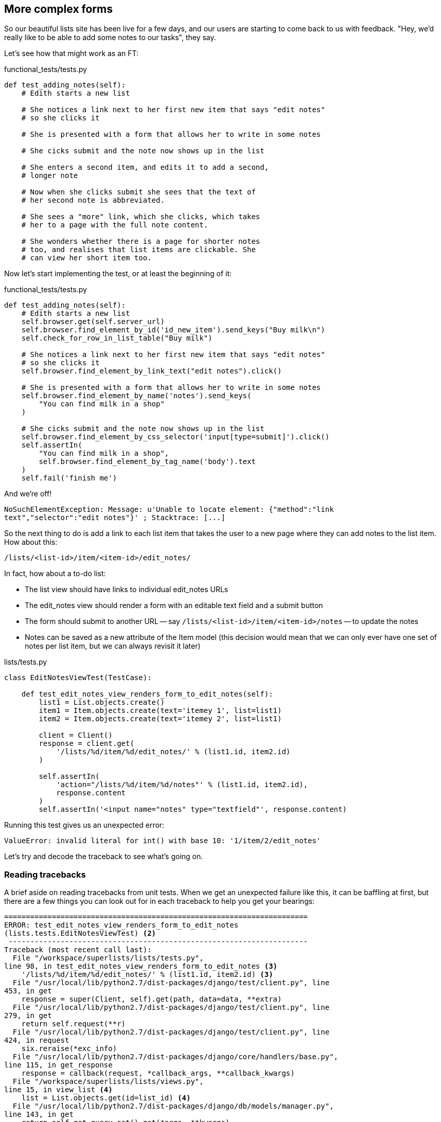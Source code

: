 More complex forms
------------------

So our beautiful lists site has been live for a few days, and our users are
starting to come back to us with feedback.  "Hey, we'd really like to be 
able to add some notes to our tasks", they say.

Let's see how that might work as an FT:


[source,python]
.functional_tests/tests.py
----
def test_adding_notes(self):
    # Edith starts a new list

    # She notices a link next to her first new item that says "edit notes"
    # so she clicks it

    # She is presented with a form that allows her to write in some notes

    # She cicks submit and the note now shows up in the list

    # She enters a second item, and edits it to add a second,
    # longer note

    # Now when she clicks submit she sees that the text of
    # her second note is abbreviated.

    # She sees a "more" link, which she clicks, which takes
    # her to a page with the full note content.

    # She wonders whether there is a page for shorter notes
    # too, and realises that list items are clickable. She
    # can view her short item too.
----

Now let's start implementing the test, or at least the beginning of it:

[source,python]
.functional_tests/tests.py
----
def test_adding_notes(self):
    # Edith starts a new list
    self.browser.get(self.server_url)
    self.browser.find_element_by_id('id_new_item').send_keys("Buy milk\n")
    self.check_for_row_in_list_table("Buy milk")

    # She notices a link next to her first new item that says "edit notes"
    # so she clicks it
    self.browser.find_element_by_link_text("edit notes").click()

    # She is presented with a form that allows her to write in some notes
    self.browser.find_element_by_name('notes').send_keys(
        "You can find milk in a shop"
    )

    # She cicks submit and the note now shows up in the list
    self.browser.find_element_by_css_selector('input[type=submit]').click()
    self.assertIn(
        "You can find milk in a shop",
        self.browser.find_element_by_tag_name('body').text
    )
    self.fail('finish me')
----

And we're off!

----
NoSuchElementException: Message: u'Unable to locate element: {"method":"link
text","selector":"edit notes"}' ; Stacktrace: [...]
----

////
TODO: dontify?
////


So the next thing to do is add a link to each list item that takes the user to
a new page where they can add notes to the list item.  How about this:

    /lists/<list-id>/item/<item-id>/edit_notes/

In fact, how about a to-do list:

* The list view should have links to individual edit_notes URLs
* The edit_notes view should render a form with an editable
text field and a submit button
* The form should submit to another URL -- say
`/lists/<list-id>/item/<item-id>/notes` -- to update the notes
* Notes can be saved as a new attribute of the Item model (this decision
would mean that we can only ever have one set of notes per list item, but we
can always revisit it later)


[source,python]
.lists/tests.py

----
class EditNotesViewTest(TestCase):

    def test_edit_notes_view_renders_form_to_edit_notes(self):
        list1 = List.objects.create()
        item1 = Item.objects.create(text='itemey 1', list=list1)
        item2 = Item.objects.create(text='itemey 2', list=list1)

        client = Client()
        response = client.get(
            '/lists/%d/item/%d/edit_notes/' % (list1.id, item2.id)
        )

        self.assertIn(
            'action="/lists/%d/item/%d/notes"' % (list1.id, item2.id),
            response.content
        )
        self.assertIn('<input name="notes" type="textfield"', response.content)
----

Running this test gives us an unexpected  error:

----
ValueError: invalid literal for int() with base 10: '1/item/2/edit_notes'
----

Let's try and decode the traceback to see what's going on.

Reading tracebacks
~~~~~~~~~~~~~~~~~~

A brief aside on reading tracebacks from unit tests.  When we get an unexpected
failure like this, it can be baffling at first, but there are a few things you
can look out for in each traceback to help you get your bearings:

----
======================================================================
ERROR: test_edit_notes_view_renders_form_to_edit_notes
(lists.tests.EditNotesViewTest) <2>
 ---------------------------------------------------------------------
Traceback (most recent call last):
  File "/workspace/superlists/lists/tests.py",
line 98, in test_edit_notes_view_renders_form_to_edit_notes <3>
    '/lists/%d/item/%d/edit_notes/' % (list1.id, item2.id) <3>
  File "/usr/local/lib/python2.7/dist-packages/django/test/client.py", line
453, in get
    response = super(Client, self).get(path, data=data, **extra)
  File "/usr/local/lib/python2.7/dist-packages/django/test/client.py", line
279, in get
    return self.request(**r)
  File "/usr/local/lib/python2.7/dist-packages/django/test/client.py", line
424, in request
    six.reraise(*exc_info)
  File "/usr/local/lib/python2.7/dist-packages/django/core/handlers/base.py",
line 115, in get_response
    response = callback(request, *callback_args, **callback_kwargs)
  File "/workspace/superlists/lists/views.py",
line 15, in view_list <4>
    list = List.objects.get(id=list_id) <4>
  File "/usr/local/lib/python2.7/dist-packages/django/db/models/manager.py",
line 143, in get
    return self.get_query_set().get(*args, **kwargs)
  File "/usr/local/lib/python2.7/dist-packages/django/db/models/query.py", line
379, in get
    clone = self.filter(*args, **kwargs)
  File "/usr/local/lib/python2.7/dist-packages/django/db/models/query.py", line
655, in filter
    return self._filter_or_exclude(False, *args, **kwargs)
  File "/usr/local/lib/python2.7/dist-packages/django/db/models/query.py", line
673, in _filter_or_exclude
    clone.query.add_q(Q(*args, **kwargs))
  File "/usr/local/lib/python2.7/dist-packages/django/db/models/sql/query.py",
line 1266, in add_q
    can_reuse=used_aliases, force_having=force_having)
  File "/usr/local/lib/python2.7/dist-packages/django/db/models/sql/query.py",
line 1197, in add_filter
    connector)
  File "/usr/local/lib/python2.7/dist-packages/django/db/models/sql/where.py",
line 71, in add
    value = obj.prepare(lookup_type, value)
  File "/usr/local/lib/python2.7/dist-packages/django/db/models/sql/where.py",
line 339, in prepare
    return self.field.get_prep_lookup(lookup_type, value)
  File
"/usr/local/lib/python2.7/dist-packages/django/db/models/fields/__init__.py",
line 322, in get_prep_lookup
    return self.get_prep_value(value)
  File
"/usr/local/lib/python2.7/dist-packages/django/db/models/fields/__init__.py",
line 555, in get_prep_value
    return int(value)
ValueError: invalid literal for int() with base 10: '1/item/2/edit_notes' <1>

 ---------------------------------------------------------------------
Ran 8 tests in 0.062s

FAILED (errors=1)
----

<1> The first place you look is usually 'the error itself' -- sometimes that's
all you need to see, and it will let you identify the problem immediately. But
sometimes, like in this case, it's not quite self-evident.
<2> The next thing to double-check is: 'which test is failing?'  Is it
definitely the one we expected, ie the one we just wrote?  in this case, the
answer is yes.
<3> Then we look for two things:  first, the place in 'our test code' that
caused the error. In this case it's the line where we make the HTTP request
via the test client.
<4> Then we look further down for where in 'our application code' we seem to
have hit a problem.  In this case, we see it's line 15 in our 'views.py', in
the view function called `view_list`

That's a bit of a surprise -- why did we end up inside `view_list`?  We asked
for a URL that looks like '/lists/1/item/2/edit_notes/'... And it seems
to have ended up in `view_list`, thinking that it wanted to find a list
whose `id` was `1/item/2/edit_notes`.  Something has gone wrong in our 
URL mapping.

We can look at 'lists/urls.py' and begin to guess why:

[source,python]
.lists/urls.py
----
from django.conf.urls import patterns, url

urlpatterns = patterns('',
    url(r'^(.+)/$', 'lists.views.view_list', name='view_list'),
    url(r'^(.+)/new_item$', 'lists.views.add_item', name='add_item'),
    url(r'^new$', 'lists.views.new_list', name='new_list'),
)
----

The `url` entry for `view_list` tries to capture the list ID using a capture
group `(.+)`, which it turns out is too greedy -- that matches almost any
sequence of characters, as long as it ends in a slash.  We need to tighten it
up.  Currently, our list IDs are numeric, so we change our capture group to 
only capture numerical digits (`\d`):


[source,python]
.lists/urls.py
----
from django.conf.urls import patterns, url

urlpatterns = patterns('',
    url(r'^(\d+)/$', 'lists.views.view_list', name='view_list'),
    url(r'^(\d+)/new_item$', 'lists.views.add_item', name='add_item'),
    url(r'^new$', 'lists.views.new_list', name='new_list'),
)
----

I've changed the regex for `add_item` as well.  Let's try running the unit
tests again:

----
FAIL: test_edit_notes_view_renders_form_to_edit_notes (lists.tests.EditNotesViewTest)
 ---------------------------------------------------------------------
Traceback (most recent call last):
  File "/workspace/superlists/lists/tests.py", line 102, in test_edit_notes_view_renders_form_to_edit_notes
    self.assertIn('action="/lists/%d/notes"' % (list1.id,), response.content)
AssertionError: 'action="/lists/1/notes"' not found in '<h1>Not Found</h1><p>The requested URL /lists/1/item/2/edit_notes/ was not found on this server.</p>'
----


TODO:  move this explanation to much earlier in the book.  It's too useful,
make a deliberate mistake or something...


That's better!  Now our test is ending up finding a "Not found" error page,
which is the failure we expected -- we ask for a brand new URL we haven't coded
a view for yet, and we get a page not found error.

Let's re-run the FTs quickly to make sure we haven't broken anything... good,
and now do a commit:


[subs="specialcharacters,quotes"]
----
$ *git diff* # new FT, new unit test, 2 lines changed in urls.py
$ *git commit -am"New FT + first unit test for notes, tweak urls list id regex"*
----

Now we can get onto creating a new URL and view for our notes editing page.

We start by adding a new URL, with a regex that now has two capture groups for
digits:

[source,python]
.lists/urls.py
----
urlpatterns = patterns('',
    url(r'^(\d+)/$', 'lists.views.view_list', name='view_list'),
    url(r'^(\d+)/new_item$', 'lists.views.add_item', name='add_item'),
    url(r'^(\d+)/item/(\d+)/edit_notes/$', 'lists.views.edit_notes', name='edit_notes'),
    url(r'^new$', 'lists.views.new_list', name='new_list'),
)
----

That gives us a 

----
ViewDoesNotExist: Could not import lists.views.edit_notes. View does not exist
in module lists.views.
----

So we add a dummy view in 'views.py':


[source,python]
.lists/views.py
----
def edit_notes():
    pass
----

Notice the next error:


----
TypeError: edit_notes() takes no arguments (3 given)
----

Which tells us that the two capture groups are working -- we are passing
in a total of 3 arguments to our new view, so it will need to have them
all in its signature:



[source,python]
.lists/views.py
----
def edit_notes(request, list_id, item_id):
    pass
----

Now we get

----
ValueError: The view lists.views.edit_notes didn't return an HttpResponse object.
----

We could return an empty 'HttpResponse', but let's skip that step while we're
feeling confident, since we know we're definitely going to use a template, and
do this:

[source,python]
.lists/views.py
----
def edit_notes(request, list_id, item_id):
    return render(request, 'edit_notes.html')
----

Now we get

----
TemplateDoesNotExist: edit_notes.html
----

So

[subs="specialcharacters,quotes"]
----
$ *touch lists/templates/edit_notes.html*
----

And now onto a more interesting test failure:

----
AssertionError: 'action="/lists/1/notes"' not found in ''
----

The test is checking that we have a form which points to the correct
URL.  Let's start creating our new template, basing it on one of the exiting
ones.  I'll start by tweaking the header test
////
TODO: test this
////
and the form's `action` attribute:

[source,html]
.lists/templates/edit_notes.html
----
{% extends 'base.html' %}

{% block header_text %}Edit notes{% endblock %}

{% block form %}
    <form method="POST" action="/lists/{{ list.id }}/item/{{ item.id }}/notes">
        {% csrf_token %}
    </form>
{% endblock %}
----

Re-using 'base.html' in this way might not give us the layout + styling we 
ultimately want for this page, but it will probably do to get started.  What
do our unit tests want next?

----

    self.assertIn('action="/lists/%d/notes"' % (list1.id,), response.content)
AssertionError: 'action="/lists/1/notes"' not found in '<!DOCTYPE html>\n<html>[...]
----

Hmm, the form `action` isn't quite right.  Digging further through the error message,
we can see why:

----
    <form method="POST" action="/lists//item//notes" >\n 
----

By default, Django's template language just replaces any unknown or missing
variables with empty text, so, because we haven't passed in an `item` or a
`list`, it can't possible generate a URL for us.  We'll need to pass them in
in the context for the template.  We can use Django's testing tools to help
check on them:

[source,python]
.lists/tests.py
----
    self.assertEqual(response.context['item'], item2)
    self.assertIn(
        'action="/lists/%d/item/%d/notes"' % (list1.id, item2.id),
        response.content
    )
----

Now we get

    KeyError: 'item'

So we pass through the item:


[source,python]
.lists/views.py
----
def edit_notes(request, list_id, item_id):
    item = Item.objects.get(id=item_id)
    return render(request, 'edit_notes.html', {'item': item})
----


That gets us closer, we still get an error but now, looking at the traceback,
the form action is nearly there:

    action="/lists//item/2/notes"

Rather than pass a `list` object to the template as well, we can just get it
from the item -- we tweak the template slightly:


[source,html]
.lists/templates/edit_notes.html
----
<form method="POST" action="/lists/{{ item.list.id }}/item/{{ item.id }}/notes">
----

And now we get a different failure!

----
    self.assertIn('<input name="notes" type="textfield"', response.content)
AssertionError: '<input name="notes" type="textfield"' not found in [...]
----

So we need to add our `textfield`, which will allow us to input multi-line 
comments:


[source,html]
.lists/templates/edit_notes.html
----
<form method="POST" action="/lists/{{ item.list.id }}/item/{{ item.id }}/notes">
    {% csrf_token %}
    <input name="notes" type="textfield"/>
</form>
----

And that's a pass!  Is there any chance the FT will move forwards?

    NoSuchElementException: Message: u'Unable to locate element: {"method":"link text","selector":"edit notes"}'

Nope.  We still need to add links to our main page.  That will be in
'list.html'.  Looking at it, it seems like a good time to change our
list table so that it has several columns, including one for notes:

[source,html]
.lists/templates/list.html
----
{% block table %}
    <table id="id_list_table">
        {% for item in list.item_set.all %}
            <tr>
                <td>{{ forloop.counter }}:</td>
                <td>{{ item.text }}</td>
                <td><a href="/lists/{{ list.id }}/item/{{ item.id }}/edit_notes/">edit notes</td>
            </tr>
        {% endfor %}
    </table>
{% endblock %}
----

But I'm already anticipating this is going to cause problems...
----
======================================================================
FAIL: test_adding_notes (functional_tests.tests.NewVisitorTest)
 ---------------------------------------------------------------------
Traceback (most recent call last):
  File "/workspace/superlists/functional_tests/tests.py", line 137, in test_adding_notes
    self.check_for_row_in_list_table("1: Buy milk")
  File "/workspace/superlists/functional_tests/tests.py", line 35, in check_for_row_in_list_table
    self.assertIn(row_text, [row.text for row in rows])
AssertionError: '1: Buy milk' not found in [u'1: Buy milk edit notes']

======================================================================
FAIL: test_can_start_a_list_and_retrieve_it_later (functional_tests.tests.NewVisitorTest)
[...]
    self.assertIn(row_text, [row.text for row in rows])
AssertionError: '1: Buy peacock feathers' not found in [u'1: Buy peacock feathers edit notes']

FAILED (failures=2)
----

Sure enough!  We've messed with the basic structure of our list table, and
that affects several of our existing functional tests.  Thankfully, we've 
already applied the DRY principle to our functional tests, so most of the
code that examines the list table is already encapsulated in a single place,
the `check_for_row_in_list_table` function.  Let's adjust it:


[source,python]
.functional_tests/tests.py
----
    def check_for_row_in_list_table(self, row_text):
        table = self.browser.find_element_by_id('id_list_table')
        rows = table.find_elements_by_tag_name('tr')
        self.assertTrue(
            any(row_text in row.text for row in rows),
            "Could not find row with text %r, table text was:\n%s" % (
                row_text, table.text
            )

        )
----

Notice that `assertTrue/any` coming back?  I knew there was a reason I'd
started off using that -- I had an inkling that the rows in the table might
contain more than just the plain text of the item, so we really want to check
that the expected item text is contained in the row text -- hence the 
`row_text in row.text`.  It was still probably premature of me to write that
`any` formulation back then though -- I should have remembered YAGNI, always
start with the simplest implementation that works.

The new method gets the old tests passing, and our own test gets a little further:

----
  File "/workspace/superlists/functional_tests/tests.py", line 155, in test_adding_notes
    self.browser.find_element_by_css_selector('input[type=submit]').click()
[...]
NoSuchElementException: Message: u'Unable to locate element: {"method":"css selector","selector":"input[type=submit]"}' ; [...]
----

Ah yes, we forgot to add a submit button to our form.  Let's do that:

[source,html]
.lists/templates/edit_notes.html
----
    <form method="POST" action="/lists/{{ item.list.id }}/item/{{ item.id }}/notes">
        {% csrf_token %}
        <input name="notes" type="textfield"/>
        <input type="submit" value="Save"/>
    </form>
----

That gets us to the next stage:

----
AssertionError: 'You can find milk in a shop' not found in u'Not Found\nThe requested URL /lists/1/item/1/notes was not found on this server.'
----

Before we move on though, let's do a tiny bit of prettification.  One of the 
problems with TDD is that you can let yourself become fixated on getting your tests
to pass, and forget to try actually using your application yourself. Remember,
'real' test is whether your users enjoy using your app, so it's important to 
go and check it out yourself from time to time to pick up on things like design
and usability issues.

Let's spin up the dev server with `manage.py runserver` and take a look around.
Our addition of the 'edit notes' link to the table has made it look a bit
awkward.

.Our list table looks a little untidy
image::images/list_table_looking_untidy_1_item.png[List table with 1 item
showing edit notes link badly aligned]

A bit of bootstrap magic helps -- adding the `table` class to the table gives
it a bit of styling, and then wrapping the "edit notes" link in a `<p
class="text-right">` and a `<small>` tag makes it a little less intrusive. 
Have a bit of a play yourself -- you might want to look at some of the
additional table classes, like `table-striped`, and maybe also tweak the 
size of the parent container in 'base.html'.  Here's what I ended up with,
which I'm reasonably happy with:

[source,html]
.lists/templates/edit_notes.html
----
<table id="id_list_table" class="table table-hover">
    {% for item in list.item_set.all %}
        <tr>
            <td>{{ forloop.counter }}:</td>
            <td>{{ item.text }}</td>
            <td width="20%">
                <p class="text-right"><small>
                    <a href="/lists/{{ list.id }}/item/{{ item.id }}/edit_notes/">edit notes</a>
                </small></p>
            </td>
        </tr>
    {% endfor %}
</table>
----

.Our list table looking a little better
image::images/list_table_multiple_items_better.png[List table looking better
with multiple items]

Here's a reasonable state.



